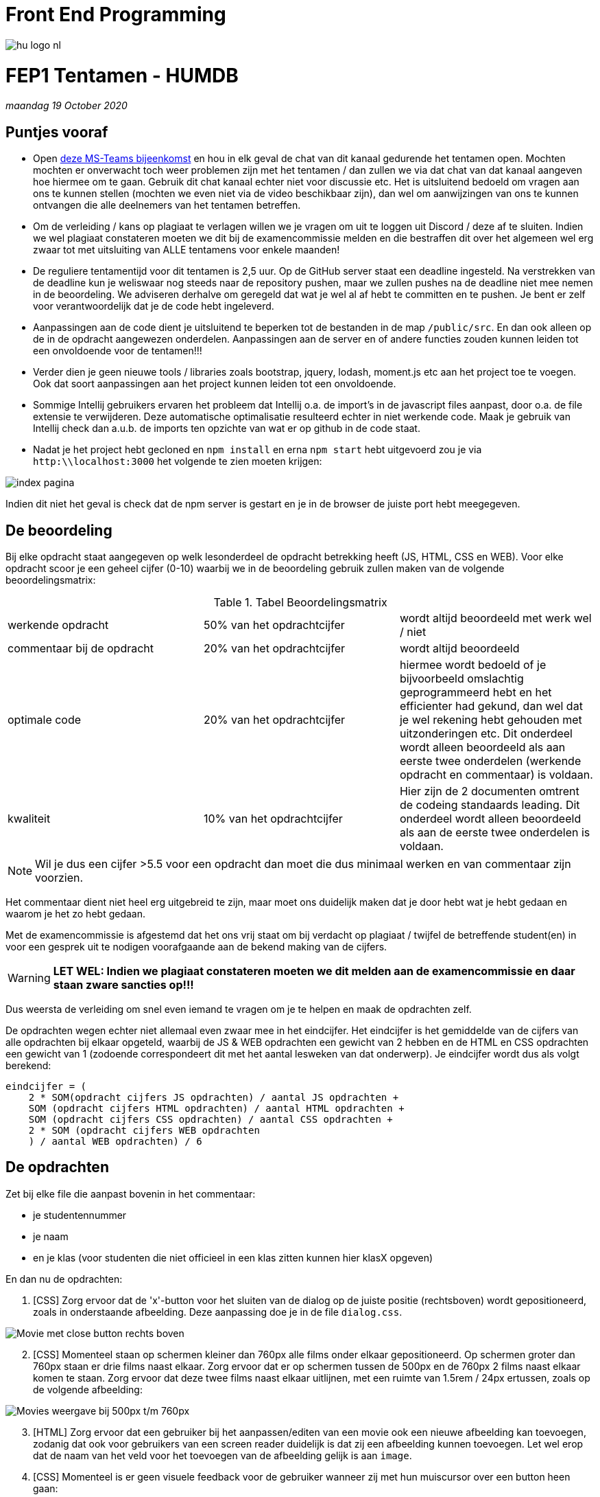 = Front End Programming
:icons: font 
ifdef::env-github[]
:tip-caption: :bulb:
:note-caption: :information_source:
:important-caption: :heavy_exclamation_mark:
:caution-caption: :fire:
:warning-caption: :warning:
endif::[]

image::assets/hu-logo-nl.svg[]


= FEP1 Tentamen - HUMDB
__maandag 19 October 2020__

== Puntjes vooraf
- Open link:https://teams.microsoft.com/l/meetup-join/19%3ameeting_Y2FiOWQ5YzgtM2Y2MC00YjA3LWI5NzUtNTMzODkzZmQxYTUw%40thread.v2/0?context=%7b%22Tid%22%3a%2298932909-9a5a-4d18-ace4-7236b5b5e11d%22%2c%22Oid%22%3a%22f85a4f5b-1753-4f36-9859-6c1330cbfc1b%22%7d[deze MS-Teams bijeenkomst] en hou in elk geval de chat van dit kanaal gedurende het tentamen open. 
Mochten mochten er onverwacht toch weer problemen zijn met het tentamen / dan zullen we via dat chat van dat kanaal aangeven hoe hiermee om te gaan. Gebruik dit chat kanaal echter niet voor discussie etc. Het is uitsluitend bedoeld om vragen aan ons te kunnen stellen (mochten we even niet via de video beschikbaar zijn), dan wel om aanwijzingen van ons te kunnen ontvangen die alle deelnemers van het tentamen betreffen.

- Om de verleiding / kans op plagiaat te verlagen willen we je vragen om uit te loggen uit Discord / deze af te sluiten. 
Indien we wel plagiaat constateren moeten we dit bij de examencommissie melden en die bestraffen dit over het algemeen wel erg zwaar tot met uitsluiting van ALLE tentamens voor enkele maanden!

- De reguliere tentamentijd voor dit tentamen is 2,5 uur. Op de GitHub server staat een deadline ingesteld. Na verstrekken van de deadline kun je weliswaar nog steeds naar de repository pushen, maar we zullen pushes na de deadline niet mee nemen in de beoordeling. We adviseren derhalve om geregeld dat wat je wel al af hebt te committen en te pushen. Je bent er zelf voor verantwoordelijk dat je de code hebt ingeleverd.

- Aanpassingen aan de code dient je uitsluitend te beperken tot de bestanden in de map `/public/src`. En dan ook alleen op de in de opdracht aangewezen onderdelen. Aanpassingen aan de server en of andere functies zouden kunnen leiden tot een onvoldoende voor de tentamen!!!

- Verder dien je geen nieuwe tools / libraries zoals bootstrap, jquery, lodash, moment.js etc aan het project toe te voegen. Ook dat soort aanpassingen aan het project kunnen leiden tot een onvoldoende.

- Sommige Intellij gebruikers ervaren het probleem dat Intellij o.a. de import's in de javascript files aanpast, door o.a. de file extensie te verwijderen. Deze automatische optimalisatie resulteerd echter in niet werkende code. Maak je gebruik van Intellij check dan a.u.b. de imports ten opzichte van wat er op github in de code staat.

- Nadat je het project hebt gecloned en `npm install` en erna `npm start` hebt uitgevoerd zou je via `http:\\localhost:3000` het volgende te zien moeten krijgen:

image::./assets/index-screenshot.png[index pagina]

Indien dit niet het geval is check dat de npm server is gestart en je in de browser de juiste port hebt meegegeven.


== De beoordeling ==
Bij elke opdracht staat aangegeven op welk lesonderdeel de opdracht betrekking heeft (JS, HTML, CSS en WEB). Voor elke opdracht scoor je een geheel cijfer (0-10) waarbij we in de beoordeling gebruik zullen maken van de volgende beoordelingsmatrix:

.Tabel Beoordelingsmatrix
|===
| werkende opdracht | 50% van het opdrachtcijfer | wordt altijd beoordeeld met werk wel / niet
| commentaar bij de opdracht | 20% van het opdrachtcijfer | wordt altijd beoordeeld
| optimale code | 20% van het opdrachtcijfer | hiermee wordt bedoeld of je bijvoorbeeld omslachtig geprogrammeerd hebt en het efficienter had gekund, dan wel dat je wel rekening hebt gehouden met uitzonderingen etc. Dit onderdeel wordt alleen beoordeeld als aan eerste twee onderdelen (werkende opdracht en commentaar) is voldaan.
| kwaliteit | 10% van het opdrachtcijfer | Hier zijn de 2 documenten omtrent de codeing standaards leading. Dit onderdeel wordt alleen beoordeeld als aan de eerste twee onderdelen is voldaan.
|===

NOTE: Wil je dus een cijfer >5.5 voor een opdracht dan moet die dus minimaal werken en van commentaar zijn voorzien.

Het commentaar dient niet heel erg uitgebreid te zijn, maar moet ons duidelijk maken dat je door hebt wat je hebt gedaan en waarom je het zo hebt gedaan.

Met de examencommissie is afgestemd dat het ons vrij staat om bij verdacht op plagiaat / twijfel de betreffende student(en) in voor een gesprek uit te nodigen voorafgaande aan de bekend making van de cijfers. 

WARNING: **LET WEL: Indien we plagiaat constateren moeten we dit melden aan de examencommissie en daar staan zware sancties op!!!**

Dus weersta de verleiding om snel even iemand te vragen om je te helpen en maak de opdrachten zelf.

De opdrachten wegen echter niet allemaal even zwaar mee in het eindcijfer. 
Het eindcijfer is het gemiddelde van de cijfers van alle opdrachten bij elkaar opgeteld, waarbij de JS & WEB opdrachten een gewicht van 2 hebben en de HTML en CSS opdrachten een gewicht van 1 (zodoende correspondeert dit met het aantal lesweken van dat onderwerp).
Je eindcijfer wordt dus als volgt berekend:

  eindcijfer = (
      2 * SOM(opdracht cijfers JS opdrachten) / aantal JS opdrachten + 
      SOM (opdracht cijfers HTML opdrachten) / aantal HTML opdrachten + 
      SOM (opdracht cijfers CSS opdrachten) / aantal CSS opdrachten + 
      2 * SOM (opdracht cijfers WEB opdrachten 
      ) / aantal WEB opdrachten) / 6

== De opdrachten ==
Zet bij elke file die aanpast bovenin in het commentaar:

- je studentennummer
- je naam
- en je klas (voor studenten die niet officieel in een klas zitten kunnen hier klasX opgeven)

En dan nu de opdrachten:

. [CSS] Zorg ervoor dat de 'x'-button voor het sluiten van de dialog op de juiste positie (rechtsboven) wordt gepositioneerd, zoals in onderstaande afbeelding. Deze aanpassing doe je in de file `dialog.css`.

image::./assets/opdr1.png[Movie met close button rechts boven]

[start=2]
. [CSS] Momenteel staan op schermen kleiner dan 760px alle films onder elkaar gepositioneerd. Op schermen groter dan 760px staan er drie films naast elkaar. Zorg ervoor dat er op schermen tussen de 500px en de 760px 2 films naast elkaar komen te staan. Zorg ervoor dat deze twee films naast elkaar uitlijnen, met een ruimte van 1.5rem / 24px ertussen, zoals op de volgende afbeelding:

image::./assets/opdr2.png[Movies weergave bij 500px t/m 760px]

[start=3]
. [HTML] Zorg ervoor dat een gebruiker bij het aanpassen/editen van een movie ook een nieuwe afbeelding kan toevoegen, zodanig dat ook voor gebruikers van een screen reader duidelijk is dat zij een afbeelding kunnen toevoegen. Let wel erop dat de naam van het veld voor het toevoegen van de afbeelding gelijk is aan `image`.    

[start=4]
. [CSS] Momenteel is er geen visuele feedback voor de gebruiker wanneer zij met hun muiscursor over een button heen gaan:

image::./assets/mouse-over.jpg[Muiscursor over button, zonder visuele feedback]

Zorg ervoor dat de gebruiker visuele feedback krijgt wanneer zij met hun muiscursor op een button zijn, bijvoorbeeld op de volgende manier (je mag een andere styling kiezen):

image::./assets/mouse-over2.jpg[Muiscursor over button, met visuele feedback]

Zorg er ook voor dat keyboardgebruikers dezelfde visuele feedback krijgen wanneer zij met hun tabtoets door de pagina navigeren en op een button zijn beland. Maak de aanpassingen hiervoor in `button.css`.

[start=5]
. [JS] Op dit moment wordt de beschrijving van movie volledig weergegeven. De functie `shortDescription` welke de description en een maximale lengte mee krijgt zou de beschrijving moeten inkorten.
Echter de functie dient de beschrijving zodanig in te korten dat worden niet halverwege worden afgekapt, maar nog steeds volledig uitgeschreven in de verkorte beschrijving staan en dat aan deze verkorte beschrijving aan het einde de string '...' wordt toegevoegd. De '...' tellen hierbij niet mee in de maximale lengte van de verkorte beschrijving.
Het resultaat zou dan voor de beschrijving van een als film Ghost Stories op de voorpagina er als volgt eruit moeten komen zien:

image::./assets/opdr5.png[shortend movie description]

[start=6]
. [WEB] in de service (`/public/src/service/movie-service.mjs`) ontbreekt de code voor de methode `updateMovie`. Dit maakt dat het wijzigen van een nieuwe Movie nog niet werkt.

.. Implementeer de service methode `updateMovie`, zodat een movie aan de server kant gewijzigd wordt. 
.. Verbeter je `updateMovie` door tevens rekening te houden met de server error 404 error, welke de server verstuurd als de movie die je probeert te updaten niet bestaat, en de server error een 409, een error die ontstaat als je probeert de naam van een movie te veranderen in de naam van een movie die al bestaat.
.. Maak aan de gebruiker visueel duidelijk (dus niet via de console) dat het updaten van de movie niet is gelukt, bijvoorbeeld door het input veld van de film titel rood te omranden, als het updaten niet is gelukt omdat er al een movie met deze titel bestaat.


== Project setup ==

Dit project maakt gebruik van een backend server die geschreven is in Node.JS.
Installeer dus als eerste even de benodigde pakketten door in de rootdirectory van je project het commando `npm install` te runnen.

Hierna kun je de server starten met `npm start`

De server zelf draait op port 3000 en kent de volgende REST API:

.Table REST API
[cols=3*, options="header"]
|===
| Methode | URL | Beschrijving
| GET | http://localhost:3000/v1/movie | Gets an array of all movies
| POST | - | not implemented
| PUT | - | not implemented
| DELETE | http://localhost:3000/v1/movie | ( __Meant for development only__ ) Removes all movies ; a status of 200 will be returned.
| GET | http://localhost:3000/v1/movie/{:key} | Gets the movie info for the given movie key. In case that no movie with this key could be found an 404 error will be returned.
| POST | http://localhost:3000/v1/movie/{:key} | Adds a new movie and returns a status of 200. However in case that their is a conflict, because there already is a movie with this key, a conflict errorstatus (409) will be send.
| PUT | http://localhost:3000/v1/movie/{:key} | Updates the movie indicated by its key and returns status 200. In case the key can not be found a status 404 will be returned. 
| DELETE | http://localhost:3000/v1/movie/{:key} | Deletes a movie indicated by its key and returns status 200. In case the key can not be found a status 404 will be returned.
| GET | http://localhost:3000/v1/reset | ( __Meant for development only__ ) Will reset the database at the server by populating the database with dummy data and returning an array of all movies.
|===

Dus met GET op `http://localhost:3000/v1/movie` krijg je een overzicht van alle movies, initieel zijn dit:

```
[["Ghost Stories",{"date":"2017-01-01T00:00:00.000Z","img":"/images/ghost-stories.jpg","description":"Skeptical professor Phillip Goodman embarks on a trip to the terrifying after being given a file with details of three unexplained cases of apparitions.","rating":2}],["Jurassic World",{"date":"2015-01-01T00:00:00.000Z","img":"/images/jurassic-world.jpg","description":"A new theme park, built on the original site of Jurassic Park, creates a genetically modified hybrid dinosaur, the Indominus Rex, which escapes containment and goes on a killing spree.","rating":3}],["Logan",{"date":"2017-01-01T00:00:00.000Z","img":"/images/logan.jpg","description":"In a future where mutants are nearly extinct, an elderly and weary Logan leads a quiet life. But when Laura, a mutant child pursued by scientists, comes to him for help, he must get her to safety.","rating":3}],["A Nightmare on Elm Street",{"date":"1984-01-01T00:00:00.000Z","img":"/images/nightmare-on-elm-street.jpg","description":"The monstrous spirit of a slain child murderer seeks revenge by invading the dreams of teenagers whose parents were responsible for his untimely death.","rating":4}],["Texas Chain Saw Massacre",{"date":"1974-01-01T00:00:00.000Z","img":"/images/texas-chainsaw-massacre.jpg","description":"Two siblings and three of their friends en route to visit their grandfather's grave in Texas end up falling victim to a family of cannibalistic psychopaths and must survive the terrors of Leatherface and his family.","rating":5}],["Wizard of Oz",{"date":"1939-01-01T00:00:00.000Z","img":"/images/wizard-of-oz.jpg","description":"Dorothy Gale is swept away from a farm in Kansas to a magical land of Oz in a tornado and embarks on a quest with her new friends to see the Wizard who can help her return home to Kansas and help her friends as well.","rating":3}]]
```

En met GET op `http://localhost:3000/v1/movie/Jurassic%20World` krijg je alleen de informatie van de movie "Jurassic World" (de browser vervangt in dit geval zelf de `spatie` door `%20`); in ons geval dus:

```
{"date":"2015-01-01T00:00:00.000Z","img":"/images/jurassic-world.jpg","description":"A new theme park, built on the original site of Jurassic Park, creates a genetically modified hybrid dinosaur, the Indominus Rex, which escapes containment and goes on a killing spree.","rating":3}
```


== __Succes__ ==

[grid=none, frame=none]
|===
a|image::assets/1024px-HTML5_logo_and_wordmark.svg.png[HTML logo, 200] a|image::assets/CSS3_logo_and_wordmark.svg.png[CSS logo, 200] a|image::assets/JavaScript-logo.png[JS logo, 200]
|===
